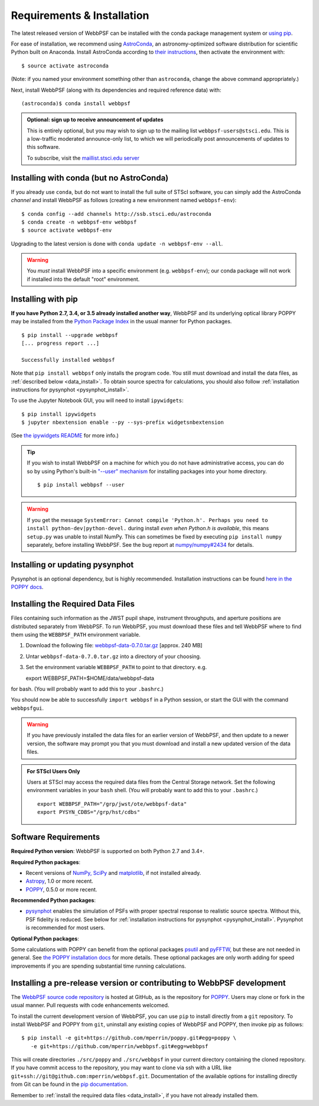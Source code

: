 .. _installation:

Requirements & Installation
===========================

The latest released version of WebbPSF can be installed with the conda package management system or `using pip <install_pip>`_.

For ease of installation, we recommend using `AstroConda <http://astroconda.readthedocs.io/en/latest/>`_, an astronomy-optimized software distribution for scientific Python built on Anaconda. Install AstroConda according to `their instructions <http://astroconda.readthedocs.io/en/latest/installation.html>`_, then activate the environment with::

   $ source activate astroconda

(Note: if you named your environment something other than ``astroconda``, change the above command appropriately.)

Next, install WebbPSF (along with its dependencies and required reference data) with::

   (astroconda)$ conda install webbpsf

.. admonition:: Optional: sign up to receive announcement of updates

   This is entirely optional, but you may wish to sign up to the mailing list ``webbpsf-users@stsci.edu``. This is a low-traffic moderated announce-only list, to which we will periodically post announcements of updates to this software.

   To subscribe, visit  the `maillist.stsci.edu server <https://maillist.stsci.edu/scripts/wa.exe?SUBED1=Webbpsf-users&A=1>`_

.. _install-with-conda:

Installing with conda (but no AstroConda)
-----------------------------------------

If you already use ``conda``, but do not want to install the full suite of STScI software, you can simply add the AstroConda *channel* and install WebbPSF as follows (creating a new environment named ``webbpsf-env``)::

   $ conda config --add channels http://ssb.stsci.edu/astroconda
   $ conda create -n webbpsf-env webbpsf
   $ source activate webbpsf-env

Upgrading to the latest version is done with ``conda update -n webbpsf-env --all``.

.. warning::

   You *must* install WebbPSF into a specific environment (e.g. ``webbpsf-env``); our conda package will not work if installed into the default "root" environment.

.. _install_pip:

Installing with pip
-------------------

**If you have Python 2.7, 3.4, or 3.5 already installed another way**, WebbPSF and its underlying optical library POPPY may be installed from the `Python Package Index <http://pypi.python.org/pypi>`_ in the usual manner for Python packages. ::

    $ pip install --upgrade webbpsf
    [... progress report ...]

    Successfully installed webbpsf

Note that ``pip install webbpsf`` only installs the program code. You still must download and install the data files, as :ref:`described below <data_install>`.
To obtain source spectra for calculations, you should also follow :ref:`installation instructions for pysynphot <pysynphot_install>`.

To use the Jupyter Notebook GUI, you will need to install ``ipywidgets``::

   $ pip install ipywidgets
   $ jupyter nbextension enable --py --sys-prefix widgetsnbextension

(See `the ipywidgets README <https://github.com/ipython/ipywidgets#install>`_ for more info.)

.. tip::

   If you wish to install WebbPSF on a machine for which you do not have administrative access, you can do so by using Python's
   built-in `"--user" mechanism  <http://docs.python.org/2/install/#alternate-installation-the-user-scheme>`_
   for installing packages into your home directory. ::

      $ pip install webbpsf --user

.. warning::

   If you get the message ``SystemError: Cannot compile 'Python.h'. Perhaps you need to install python-dev|python-devel.`` during install *even when Python.h is available*, this means ``setup.py`` was unable to install NumPy. This can sometimes be fixed by executing ``pip install numpy`` separately, before installing WebbPSF. See the bug report at `numpy/numpy#2434 <https://github.com/numpy/numpy/issues/2434>`_ for details.

.. _pysynphot_install:

Installing or updating pysynphot
--------------------------------

Pysynphot is an optional dependency, but is highly recommended.  Installation instructions can be found `here in the POPPY docs <http://poppy-optics.readthedocs.io/en/stable/installation.html#installing-or-updating-pysynphot>`_.

.. _data_install:

Installing the Required Data Files
----------------------------------

Files containing such information as the JWST pupil shape, instrument throughputs, and aperture positions are distributed separately from WebbPSF. To run WebbPSF, you must download these files and tell WebbPSF where to find them using the ``WEBBPSF_PATH`` environment variable.

1. Download the following file:  `webbpsf-data-0.7.0.tar.gz <http://www.stsci.edu/~mperrin/software/webbpsf/webbpsf-data-0.7.0.tar.gz>`_  [approx. 240 MB]
2. Untar ``webbpsf-data-0.7.0.tar.gz`` into a directory of your choosing.
3. Set the environment variable ``WEBBPSF_PATH`` to point to that directory. e.g. ::

   export WEBBPSF_PATH=$HOME/data/webbpsf-data

for bash. (You will probably want to add this to your ``.bashrc``.)

You should now be able to successfully ``import webbpsf`` in a Python session, or start the GUI with the command ``webbpsfgui``.

.. warning::

   If you have previously installed the data files for an earlier version of WebbPSF, and then update to a newer version, the
   software may prompt you that you must download and install a new updated version of the data files.

.. admonition:: For STScI Users Only

   Users at STScI may access the required data files from the Central Storage network. Set the following environment variables in your ``bash`` shell. (You will probably want to add this to your ``.bashrc``.) ::

      export WEBBPSF_PATH="/grp/jwst/ote/webbpsf-data"
      export PYSYN_CDBS="/grp/hst/cdbs"

Software Requirements
---------------------

**Required Python version**: WebbPSF is supported on both Python 2.7 and 3.4+.

**Required Python packages**:

* Recent versions of `NumPy, SciPy <http://www.scipy.org/scipylib/download.html>`_ and `matplotlib <http://matplotlib.org>`_, if not installed already.
* `Astropy <http://astropy.org>`_, 1.0 or more recent.
* `POPPY <https://pypi.python.org/pypi/poppy>`_, 0.5.0 or more recent.

**Recommended Python packages**:

* `pysynphot <https://pypi.python.org/pypi/pysynphot>`_ enables the simulation
  of PSFs with proper spectral response to realistic source spectra.  Without
  this, PSF fidelity is reduced. See below for :ref:`installation instructions
  for pysynphot <pysynphot_install>`.  Pysynphot is recommended for most users.

**Optional Python packages**:

Some calculations with POPPY can benefit from the optional packages `psutil <https://pypi.python.org/pypi/psutil>`_ and `pyFFTW <https://pypi.python.org/pypi/pyFFTW>`_, but these are not needed in general. See `the POPPY installation docs <http://poppy-optics.readthedocs.io/en/stable/installation.html>`_ for more details.
These optional packages are only worth adding for speed improvements if you are spending substantial time running calculations.

.. _install_dev_version:

Installing a pre-release version or contributing to WebbPSF development
-----------------------------------------------------------------------

The `WebbPSF source code repository <https://github.com/mperrin/webbpsf>`_ is hosted at GitHub, as is the repository for `POPPY <https://github.com/mperrin/poppy>`_. Users may clone or fork in the usual manner. Pull requests with code enhancements welcomed.

To install the current development version of WebbPSF, you can use ``pip`` to install directly from a ``git`` repository. To install WebbPSF and POPPY from ``git``, uninstall any existing copies of WebbPSF and POPPY, then invoke pip as follows::

    $ pip install -e git+https://github.com/mperrin/poppy.git#egg=poppy \
       -e git+https://github.com/mperrin/webbpsf.git#egg=webbpsf

This will create directories ``./src/poppy`` and ``./src/webbpsf`` in your current directory containing the cloned repository. If you have commit access to the repository, you may want to clone via ssh with a URL like ``git+ssh://git@github.com:mperrin/webbpsf.git``. Documentation of the available options for installing directly from Git can be found in the `pip documentation <http://pip.readthedocs.org/en/latest/reference/pip_install.html#git>`_.

Remember to :ref:`install the required data files <data_install>`, if you have not already installed them.
